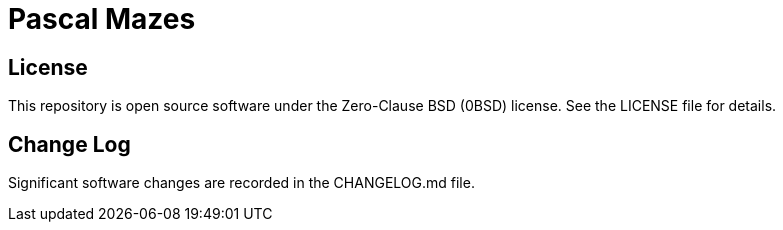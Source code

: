 = Pascal Mazes

== License

This repository is open source software under the Zero-Clause BSD (0BSD) license. See the LICENSE file for details.

== Change Log

Significant software changes are recorded in the CHANGELOG.md file.